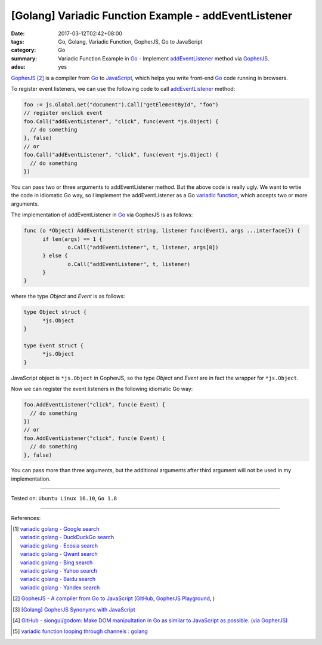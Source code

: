 [Golang] Variadic Function Example - addEventListener
#####################################################

:date: 2017-03-12T02:42+08:00
:tags: Go, Golang, Variadic Function, GopherJS, Go to JavaScript
:category: Go
:summary: Variadic Function Example in Go_ - Implement addEventListener_ method
          via GopherJS_.
:adsu: yes


GopherJS_ [2]_ is a compiler from Go_ to JavaScript_, which helps you write
front-end Go_ code running in browsers.

To register event listeners, we can use the following code to call
addEventListener_ method:

.. code-block:: go

  foo := js.Global.Get("document").Call("getElementById", "foo")
  // register onclick event
  foo.Call("addEventListener", "click", func(event *js.Object) {
    // do something
  }, false)
  // or
  foo.Call("addEventListener", "click", func(event *js.Object) {
    // do something
  })

You can pass two or three arguments to addEventListener method. But the above
code is really ugly. We want to wrtie the code in idiomatic Go way, so I
implement the addEventListener as a Go `variadic function`_, which accepts two
or more arguments.

The implementation of addEventListener in Go_ via GopherJS is as follows:

.. code-block:: go

  func (o *Object) AddEventListener(t string, listener func(Event), args ...interface{}) {
  	if len(args) == 1 {
  		o.Call("addEventListener", t, listener, args[0])
  	} else {
  		o.Call("addEventListener", t, listener)
  	}
  }

.. adsu:: 2

where the type *Object* and *Event* is as follows:

.. code-block:: go

  type Object struct {
  	*js.Object
  }

  type Event struct {
  	*js.Object
  }

JavaScript object is ``*js.Object`` in GopherJS, so the type *Object* and
*Event* are in fact the wrapper for ``*js.Object``.

Now we can register the event listeners in the following idiomatic Go way:

.. code-block:: go

  foo.AddEventListener("click", func(e Event) {
    // do something
  })
  // or
  foo.AddEventListener("click", func(e Event) {
    // do something
  }, false)

You can pass more than three arguments, but the additional arguments after third
argument will not be used in my implementation.

.. adsu:: 3

----

Tested on: ``Ubuntu Linux 16.10``, ``Go 1.8``

----

References:

.. [1] | `variadic golang - Google search <https://www.google.com/search?q=variadic+golang>`_
       | `variadic golang - DuckDuckGo search <https://duckduckgo.com/?q=variadic+golang>`_
       | `variadic golang - Ecosia search <https://www.ecosia.org/search?q=variadic+golang>`_
       | `variadic golang - Qwant search <https://www.qwant.com/?q=variadic+golang>`_
       | `variadic golang - Bing search <https://www.bing.com/search?q=variadic+golang>`_
       | `variadic golang - Yahoo search <https://search.yahoo.com/search?p=variadic+golang>`_
       | `variadic golang - Baidu search <https://www.baidu.com/s?wd=variadic+golang>`_
       | `variadic golang - Yandex search <https://www.yandex.com/search/?text=variadic+golang>`_

.. [2] `GopherJS - A compiler from Go to JavaScript <http://www.gopherjs.org/>`_
       (`GitHub <https://github.com/gopherjs/gopherjs>`__,
       `GopherJS Playground <http://www.gopherjs.org/playground/>`_,
       |godoc|)

.. [3] `[Golang] GopherJS Synonyms with JavaScript <{filename}../../../2016/01/29/go-gopherjs-synonyms-with-javascript%en.rst>`_

.. [4] `GitHub - siongui/godom: Make DOM manipultation in Go as similar to JavaScript as possible. (via GopherJS) <https://github.com/siongui/godom>`_

.. [5] `variadic function looping through channels : golang <https://www.reddit.com/r/golang/comments/6fv0r9/variadic_function_looping_through_channels/>`_

.. _Go: https://golang.org/
.. _addEventListener: https://www.google.com/search?q=addEventListener
.. _JavaScript: https://www.google.com/search?q=JavaScript
.. _GopherJS: http://www.gopherjs.org/
.. _variadic function: https://www.google.com/search?q=variadic+function
.. |godoc| image:: https://godoc.org/github.com/gopherjs/gopherjs/js?status.png
   :target: https://godoc.org/github.com/gopherjs/gopherjs/js
